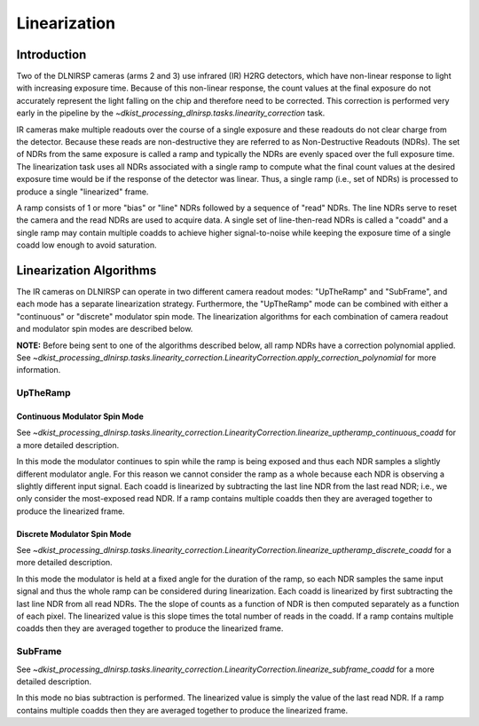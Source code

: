 Linearization
=============

Introduction
------------

Two of the DLNIRSP cameras (arms 2 and 3) use infrared (IR) H2RG detectors, which have non-linear response to light with increasing exposure time.
Because of this non-linear response, the count values at the final exposure do not accurately represent the light falling on the chip and therefore need to be corrected.
This correction is performed very early in the pipeline by the `~dkist_processing_dlnirsp.tasks.linearity_correction` task.

IR cameras make multiple readouts over the course of a single exposure and these readouts do not clear charge from the detector.
Because these reads are non-destructive they are referred to as Non-Destructive Readouts (NDRs).
The set of NDRs from the same exposure is called a ramp and typically the NDRs are evenly spaced over the full exposure time.
The linearization task uses all NDRs associated with a single ramp to compute what the final count values at the desired exposure time would be if the response of the detector was linear.
Thus, a single ramp (i.e., set of NDRs) is processed to produce a single "linearized" frame.

A ramp consists of 1 or more "bias" or "line" NDRs followed by a sequence of "read" NDRs.
The line NDRs serve to reset the camera and the read NDRs are used to acquire data.
A single set of line-then-read NDRs is called a "coadd" and a single ramp may contain multiple coadds to achieve higher signal-to-noise while keeping the exposure time of a single coadd low enough to avoid saturation.


Linearization Algorithms
------------------------

The IR cameras on DLNIRSP can operate in two different camera readout modes: "UpTheRamp" and "SubFrame", and each mode has a separate linearization strategy.
Furthermore, the "UpTheRamp" mode can be combined with either a "continuous" or "discrete" modulator spin mode.
The linearization algorithms for each combination of camera readout and modulator spin modes are described below.

**NOTE:** Before being sent to one of the algorithms described below, all ramp NDRs have a correction polynomial applied.
See `~dkist_processing_dlnirsp.tasks.linearity_correction.LinearityCorrection.apply_correction_polynomial` for more information.

UpTheRamp
^^^^^^^^^

Continuous Modulator Spin Mode
++++++++++++++++++++++++++++++

See `~dkist_processing_dlnirsp.tasks.linearity_correction.LinearityCorrection.linearize_uptheramp_continuous_coadd` for a more detailed description.

In this mode the modulator continues to spin while the ramp is being exposed and thus each NDR samples a slightly different modulator angle.
For this reason we cannot consider the ramp as a whole because each NDR is observing a slightly different input signal.
Each coadd is linearized by subtracting the last line NDR from the last read NDR; i.e., we only consider the most-exposed read NDR.
If a ramp contains multiple coadds then they are averaged together to produce the linearized frame.

Discrete Modulator Spin Mode
++++++++++++++++++++++++++++

See `~dkist_processing_dlnirsp.tasks.linearity_correction.LinearityCorrection.linearize_uptheramp_discrete_coadd` for a more detailed description.

In this mode the modulator is held at a fixed angle for the duration of the ramp, so each NDR samples the same input signal and thus the whole ramp can be considered during linearization.
Each coadd is linearized by first subtracting the last line NDR from all read NDRs.
The the slope of counts as a function of NDR is then computed separately as a function of each pixel.
The linearized value is this slope times the total number of reads in the coadd.
If a ramp contains multiple coadds then they are averaged together to produce the linearized frame.


SubFrame
^^^^^^^^

See `~dkist_processing_dlnirsp.tasks.linearity_correction.LinearityCorrection.linearize_subframe_coadd` for a more detailed description.

In this mode no bias subtraction is performed. The linearized value is simply the value of the last read NDR.
If a ramp contains multiple coadds then they are averaged together to produce the linearized frame.
